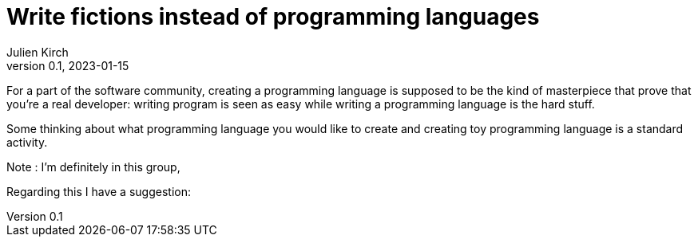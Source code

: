 = Write fictions instead of programming languages
Julien Kirch
v0.1, 2023-01-15
:article_lang: en

For a part of the software community, creating a programming language is supposed to be the kind of masterpiece that prove that you're a real developer: writing program is seen as easy while writing a programming language is the hard stuff.

Some thinking about what programming language you would like to create and creating toy programming language is a standard activity.

Note : I'm definitely in this group,  

Regarding this I have a suggestion: 